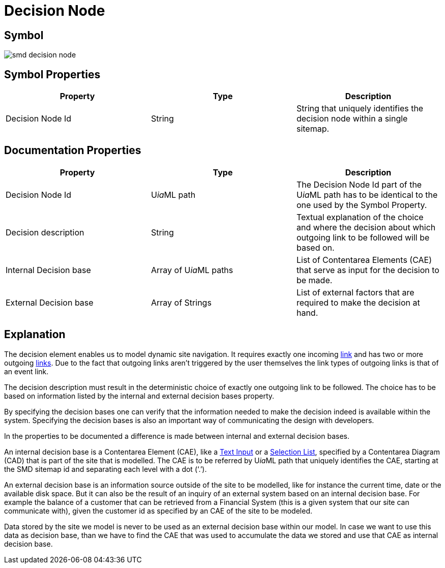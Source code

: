 = Decision Node

== Symbol

image::smd-decision-node.png[smd decision node]

== Symbol Properties

[options=header]
|===
| Property | Type | Description
| Decision Node Id | String | String that uniquely identifies the decision node within a single sitemap.
|===

== Documentation Properties

[options=header]
|===
| Property | Type | Description
| Decision Node Id | U__ia__ML path | The Decision Node Id part of the U__ia__ML path has to be identical to the one used by the Symbol Property.
| Decision description | String | Textual explanation of the choice and where the decision about which outgoing link to be followed will be based on.
| Internal Decision base | Array of U__ia__ML paths | List of Contentarea Elements (CAE) that serve as input for the decision to be made.
| External Decision base | Array of Strings | List of external factors that are required to make the decision at hand.
|===

== Explanation

The decision element enables us to model dynamic site navigation. It requires exactly one incoming link:../smd-link/README.adoc[link] and has two or more outgoing link:../smd-link/README.adoc[links]. Due to the fact that outgoing links aren't triggered by the user themselves the link types of outgoing links is that of an event link.

The decision description must result in the deterministic choice of exactly one outgoing link to be followed. The choice has to be based on information listed by the internal and external decision bases property.

By specifying the decision bases one can verify that the information needed to make the decision indeed is available within the system. Specifying the decision bases is also an important way of communicating the design with developers.

In the properties to be documented a difference is made between internal and external decision bases.

An internal decision base is a Contentarea Element (CAE), like a link:../../cad-text-input/README.adoc[Text Input] or a link:../../cad/cad-list/README.adoc[Selection List], specified by a Contentarea Diagram (CAD) that is part of the site that is modelled. 
The CAE is to be referred by U__ia__ML path that uniquely identifies the CAE, starting at the SMD sitemap id and separating each level with a dot (‘.’).

An external decision base is an information source outside of the site to be modelled, like for instance the current time, date or the available disk space. But it can also be the result of an inquiry of an external system based on an internal decision base. For example the balance of a customer that can be retrieved from a Financial System (this is a given system that our site can communicate with), given the customer id as specified by an CAE of the site to be modeled.

Data stored by the site we model is never to be used as an external decision base within our model. In case we want to use this data as decision base, than we have to find the CAE that was used to accumulate the data we stored and use that CAE as internal decision base.
